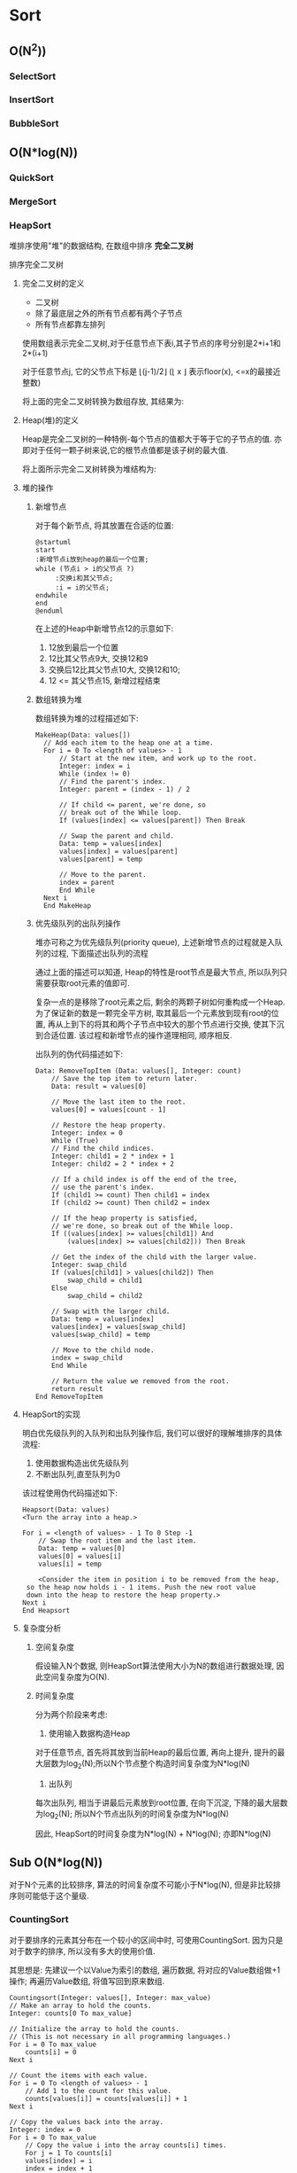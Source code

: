 * Sort
** O(N^2))
*** SelectSort
*** InsertSort
*** BubbleSort
** O(N*log(N))
*** QuickSort
*** MergeSort
*** HeapSort
    堆排序使用"堆"的数据结构, 在数组中排序 *完全二叉树*

    排序完全二叉树
   
**** 完全二叉树的定义

     - 二叉树
     - 除了最底层之外的所有节点都有两个子节点
     - 所有节点都靠左排列

     [[file:./img/c06f005.jpg]]


     使用数组表示完全二叉树,对于任意节点下表i,其子节点的序号分别是2*i+1和2*(i+1)

     对于任意节点j, 它的父节点下标是 \lfloor(j-1)/2\rfloor (\lfloor x \rfloor 表示floor(x), <=x的最接近整数)

     将上面的完全二叉树转换为数组存放, 其结果为:
    
     [[file:./img/c06f006.jpg]]

**** Heap(堆)的定义

     Heap是完全二叉树的一种特例-每个节点的值都大于等于它的子节点的值. 亦即对于任何一颗子树来说,它的根节点值都是该子树的最大值.

     将上面所示完全二叉树转换为堆结构为:

     [[file:./img/c06f007.jpg]]
**** 堆的操作
***** 新增节点

      对于每个新节点, 将其放置在合适的位置:

      #+begin_src plantuml :file ./img/flow1.png
	@startuml
	start
	:新增节点i放到heap的最后一个位置;
	while (节点i > i的父节点 ?)
   	     :交换i和其父节点;
   	     :i = i的父节点;
	endwhile
	end	
	@enduml
      #+end_src
   
      #+RESULTS:
      [[file:./img/flow1.png]]

      在上述的Heap中新增节点12的示意如下:

    
      [[file:./img/c06f008.jpg]]
   
      1. 12放到最后一个位置
      2. 12比其父节点9大, 交换12和9
      3. 交换后12比其父节点10大, 交换12和10;
      4. 12 <= 其父节点15, 新增过程结束
   
 
      [[file:./img/c06f009.jpg]]
   
***** 数组转换为堆 

     数组转换为堆的过程描述如下:
   
     #+begin_example
	 MakeHeap(Data: values[])
	   // Add each item to the heap one at a time.
	   For i = 0 To <length of values> - 1
	       // Start at the new item, and work up to the root.
	       Integer: index = i
	       While (index != 0)
		   // Find the parent's index.
		   Integer: parent = (index - 1) / 2
 
		   // If child <= parent, we're done, so
		   // break out of the While loop.
		   If (values[index] <= values[parent]) Then Break
 
		   // Swap the parent and child.
		   Data: temp = values[index]
		   values[index] = values[parent]
		   values[parent] = temp
 
		   // Move to the parent.
		   index = parent
	       End While
	   Next i
       End MakeHeap 
     #+end_example

***** 优先级队列的出队列操作

      堆亦可称之为优先级队列(priority queue), 上述新增节点的过程就是入队列的过程, 下面描述出队列的流程

      通过上面的描述可以知道, Heap的特性是root节点是最大节点, 所以队列只需要获取root元素的值即可.

      复杂一点的是移除了root元素之后, 剩余的两颗子树如何重构成一个Heap. 为了保证新的数是一颗完全平方树, 取其最后一个元素放到现有root的位置, 再从上到下的将其和两个子节点中较大的那个节点进行交换, 使其下沉到合适位置. 该过程和新增节点的操作道理相同, 顺序相反.

      出队列的伪代码描述如下:

      #+begin_example
	Data: RemoveTopItem (Data: values[], Integer: count)
	    // Save the top item to return later.
	    Data: result = values[0]
 
	    // Move the last item to the root.
	    values[0] = values[count - 1]
 
	    // Restore the heap property.
	    Integer: index = 0
	    While (True)
		// Find the child indices.
		Integer: child1 = 2 * index + 1
		Integer: child2 = 2 * index + 2
 
		// If a child index is off the end of the tree,
		// use the parent's index.
		If (child1 >= count) Then child1 = index
		If (child2 >= count) Then child2 = index
 
		// If the heap property is satisfied,
		// we're done, so break out of the While loop.
		If ((values[index] >= values[child1]) And
		    (values[index] >= values[child2])) Then Break
 
		// Get the index of the child with the larger value.
		Integer: swap_child
		If (values[child1] > values[child2]) Then
		    swap_child = child1
		Else
		    swap_child = child2
 
		// Swap with the larger child.
		Data: temp = values[index]
		values[index] = values[swap_child]
		values[swap_child] = temp
 
		// Move to the child node.
		index = swap_child
	    End While
 
	    // Return the value we removed from the root.
	    return result
	End RemoveTopItem 
      #+end_example

**** HeapSort的实现
   
     明白优先级队列的入队列和出队列操作后, 我们可以很好的理解堆排序的具体流程:
   
     1. 使用数据构造出优先级队列
     2. 不断出队列,直至队列为0

     该过程使用伪代码描述如下:

     #+begin_example
       Heapsort(Data: values)
	   <Turn the array into a heap.>
 
	   For i = <length of values> - 1 To 0 Step -1
	       // Swap the root item and the last item.
	       Data: temp = values[0]
	       values[0] = values[i]
	       values[i] = temp
 
	       <Consider the item in position i to be removed from the heap,
		so the heap now holds i - 1 items. Push the new root value
		down into the heap to restore the heap property.>
	   Next i
       End Heapsort 
     #+end_example
    
**** 复杂度分析

***** 空间复杂度
    
      假设输入N个数据, 则HeapSort算法使用大小为N的数组进行数据处理, 因此空间复杂度为O(N).

***** 时间复杂度

      分为两个阶段来考虑:
      1. 使用输入数据构造Heap
	 对于任意节点, 首先将其放到当前Heap的最后位置, 再向上提升, 提升的最大层数为log_2(N);所以N个节点整个构造时间复杂度为N*log(N)

      2. 出队列
	 每次出队列, 相当于讲最后元素放到root位置, 在向下沉淀, 下降的最大层数为log_2(N); 所以N个节点出队列的时间复杂度为N*log(N)

      因此, HeapSort的时间复杂度为N*log(N) + N*log(N); 亦即N*log(N)

** Sub O(N*log(N))
   对于N个元素的比较排序, 算法的时间复杂度不可能小于N*log(N), 但是非比较排序则可能低于这个量级.

*** CountingSort
    对于要排序的元素其分布在一个较小的区间中时, 可使用CountingSort. 因为只是对于数字的排序, 所以没有多大的使用价值.
    
    其思想是: 先建议一个以Value为索引的数组, 遍历数据, 将对应的Value数组做+1操作; 再遍历Value数组, 将值写回到原来数组.

    #+begin_example
      Countingsort(Integer: values[], Integer: max_value)
	  // Make an array to hold the counts.
	  Integer: counts[0 To max_value]
 
	  // Initialize the array to hold the counts.
	  // (This is not necessary in all programming languages.)
	  For i = 0 To max_value
	      counts[i] = 0
	  Next i
 
	  // Count the items with each value.
	  For i = 0 To <length of values> - 1
	      // Add 1 to the count for this value.
	      counts[values[i]] = counts[values[i]] + 1
	  Next i
 
	  // Copy the values back into the array.
	  Integer: index = 0
	  For i = 0 To max_value
	      // Copy the value i into the array counts[i] times.
	      For j = 1 To counts[i]
		  values[index] = i
		  index = index + 1
	      Next j
	  Next i
      End Countingsort 
    #+end_example

    时间复杂度为O(2*N + M) = O(N), 远低于O(N*log(N)).

*** PIGEONHOLE SORT(鸽巢排序)
    
    使用Value的数量进行索引, 然后挂链表; 与CountingSort的区别:

    1. 可以保存对象
    2. 减小空间

    #+begin_example

      PigeonholeSort(Integer: values[], Integer: max)
	  // Make the pigeonholes.
	  Cell: pigeonholes[] = new Cell[max + 1]
 
	  // Initialize the linked lists.
	  // O(M)
	  For i = 0 To max
	      pigeonholes[i] = null
	  Next i
 
	  // Move items into the pigeonholes.
	  // O(N)
	  For Each value in values
	      // Add this item to its pigeonhole.
	      Cell: cell = new Cell(value)
	      cell.Next = pigeonholes[value]
	      pigeonholes[value] = cell
	  Next value
 
	  // Copy the items back into the values array.
	  Integer: index = 0
	  // O(M+N)
	  For i = 0 To max
	      // Copy the items in pigeonhole i into the values array.
	      Cell: cell = pigeonholes[i]
	      While (cell != null)
		  values[index] = cell.Value
		  index++
		  cell = cell.Next
	      End While
	  Next i
      End PigeonholeSort 
    #+end_example

    时间复杂度: O(N)

*** BucketSort

    #+begin_example
      Bucketsort(Data: values[])
	  <Make buckets.>
	  <Distribute the items into the buckets.>
	  <Sort the buckets.>
	  <Gather the bucket values back into the original array.>
      End Bucketsort 
    #+end_example
    
    [[file:./img/c06f012.jpg]]

    Bucketsort moves items into buckets, sorts the buckets, and then concatenates the buckets to get the sorted result.

    桶排序的关键点在于桶的数量, 如果我们假设桶的数量(M)正比于要排序的元素个数(N), 那么每个桶里面分布的元素个数(N/M)是大致固定的.

    再假设每个桶中N/M排序所需运算次数为F(N/M), 则该值为以常量值, 则总共的排序时间复杂度为:

    O(N) + O(M*F(N/M)) + O(N) = O(N+M) = O(N)

    注意: 桶的数目M不能过小, 否则失去桶排序的意义.
    
*** RadixSort
    [[file:./img/IEZs8xJML3-radixsort_ed.png]]

    Radix sort takes in a list of n integers which are in base b (the radix) and so each number has at most d digits where d = \lfloor(\log_b(k) +1)\rfloor and k is the largest number in the list. For example, three digits are needed to represent decimal 104 (in base 10). It is important that radix sort can work with any base since the running time of the algorithm, O(d(n+b)), depends on the base it uses.
* Search

** Linear Search
   [[file:./img/c07f001.jpg]]

** Binary Search
   [[file:./img/c07f002.jpg]]

** Interpolation Search(插值搜索)
   [[file:./img/c07f003.jpg]]

   1000个100以内的数字,搜索77的示例.

   #+begin_example
     Integer: InterpolationSearch(Data values[], Data target)
	 Integer: min = 0
	 Integer: max = values.Length - 1
	 While (min <= max)
	     // Find the dividing item.
	     Integer: mid = min + (max - min) *
		 (target - values[min]) / (values[max] - values[min])
 
	     If (values[mid] == target) Then Return mid
 
	     <Set min or max to search the left or right half.>
	 End While
 
	 Return -1
     End InterpolationSearch 
   #+end_example

** Majority Voting

   假设投票中有一个选项会超过投票数的一半

   怎么获取超过一半的这个选项???
   
   #+begin_example
     Outcome: BoyerMooreVote(List<Outcome> outcomes)
	 Outcome: majority = ""
	 Integer: counter = 0
	 For Each outcome In outcomes
	     If (counter == 0) Then
		 majority = outcome
		 counter = 1
	     Else If (outcome == majority) Then
		 counter++
	     Else
		 counter--
	     End If
	 Next outcome
 
	 Return majority
     End BoyerMooreVote 
   #+end_example

